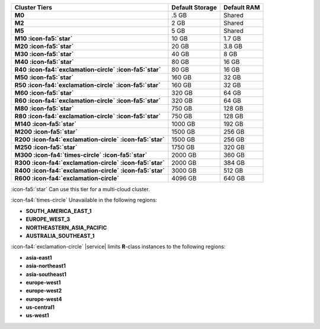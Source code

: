 .. list-table::
   :header-rows: 1
   :stub-columns: 1

   * - Cluster Tiers
     - Default Storage
     - Default RAM

   * - M0
     - .5 GB
     - Shared

   * - M2
     - 2 GB
     - Shared

   * - M5
     - 5 GB
     - Shared

   * - M10 :icon-fa5:`star`
     - 10 GB
     - 1.7 GB

   * - M20 :icon-fa5:`star`
     - 20 GB
     - 3.8 GB

   * - M30 :icon-fa5:`star`
     - 40 GB
     - 8 GB

   * - M40 :icon-fa5:`star`
     - 80 GB
     - 16 GB

   * - R40 :icon-fa4:`exclamation-circle` :icon-fa5:`star`
     - 80 GB
     - 16 GB

   * - M50 :icon-fa5:`star`
     - 160 GB
     - 32 GB

   * - R50 :icon-fa4:`exclamation-circle` :icon-fa5:`star`
     - 160 GB
     - 32 GB

   * - M60 :icon-fa5:`star`
     - 320 GB
     - 64 GB

   * - R60 :icon-fa4:`exclamation-circle` :icon-fa5:`star`
     - 320 GB
     - 64 GB

   * - M80 :icon-fa5:`star`
     - 750 GB
     - 128 GB

   * - R80 :icon-fa4:`exclamation-circle` :icon-fa5:`star`
     - 750 GB
     - 128 GB

   * - M140 :icon-fa5:`star`
     - 1000 GB
     - 192 GB

   * - M200 :icon-fa5:`star`
     - 1500 GB
     - 256 GB

   * - R200 :icon-fa4:`exclamation-circle` :icon-fa5:`star`
     - 1500 GB
     - 256 GB

   * - M250 :icon-fa5:`star`
     - 1750 GB
     - 320 GB

   * - M300 :icon-fa4:`times-circle` :icon-fa5:`star`
     - 2000 GB
     - 360 GB

   * - R300 :icon-fa4:`exclamation-circle` :icon-fa5:`star`
     - 2000 GB
     - 384 GB

   * - R400 :icon-fa4:`exclamation-circle` :icon-fa5:`star`
     - 3000 GB
     - 512 GB

   * - R600 :icon-fa4:`exclamation-circle`
     - 4096 GB
     - 640 GB

:icon-fa5:`star` Can use this tier for a multi-cloud cluster.

:icon-fa4:`times-circle` Unavailable in the following regions:

- **SOUTH_AMERICA_EAST_1**
- **EUROPE_WEST_3**
- **NORTHEASTERN_ASIA_PACIFIC**
- **AUSTRALIA_SOUTHEAST_1**

:icon-fa4:`exclamation-circle` |service| limits **R**-class instances to the following
regions:

- **asia-east1**
- **asia-northeast1**
- **asia-southeast1**
- **europe-west1**
- **europe-west2**
- **europe-west4**
- **us-central1**
- **us-west1**
